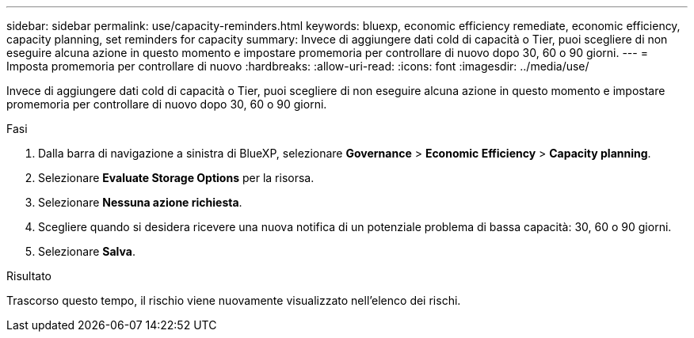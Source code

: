 ---
sidebar: sidebar 
permalink: use/capacity-reminders.html 
keywords: bluexp, economic efficiency remediate, economic efficiency, capacity planning, set reminders for capacity 
summary: Invece di aggiungere dati cold di capacità o Tier, puoi scegliere di non eseguire alcuna azione in questo momento e impostare promemoria per controllare di nuovo dopo 30, 60 o 90 giorni. 
---
= Imposta promemoria per controllare di nuovo
:hardbreaks:
:allow-uri-read: 
:icons: font
:imagesdir: ../media/use/


[role="lead"]
Invece di aggiungere dati cold di capacità o Tier, puoi scegliere di non eseguire alcuna azione in questo momento e impostare promemoria per controllare di nuovo dopo 30, 60 o 90 giorni.

.Fasi
. Dalla barra di navigazione a sinistra di BlueXP, selezionare *Governance* > *Economic Efficiency* > *Capacity planning*.
. Selezionare *Evaluate Storage Options* per la risorsa.
. Selezionare *Nessuna azione richiesta*.
. Scegliere quando si desidera ricevere una nuova notifica di un potenziale problema di bassa capacità: 30, 60 o 90 giorni.
. Selezionare *Salva*.


.Risultato
Trascorso questo tempo, il rischio viene nuovamente visualizzato nell'elenco dei rischi.
